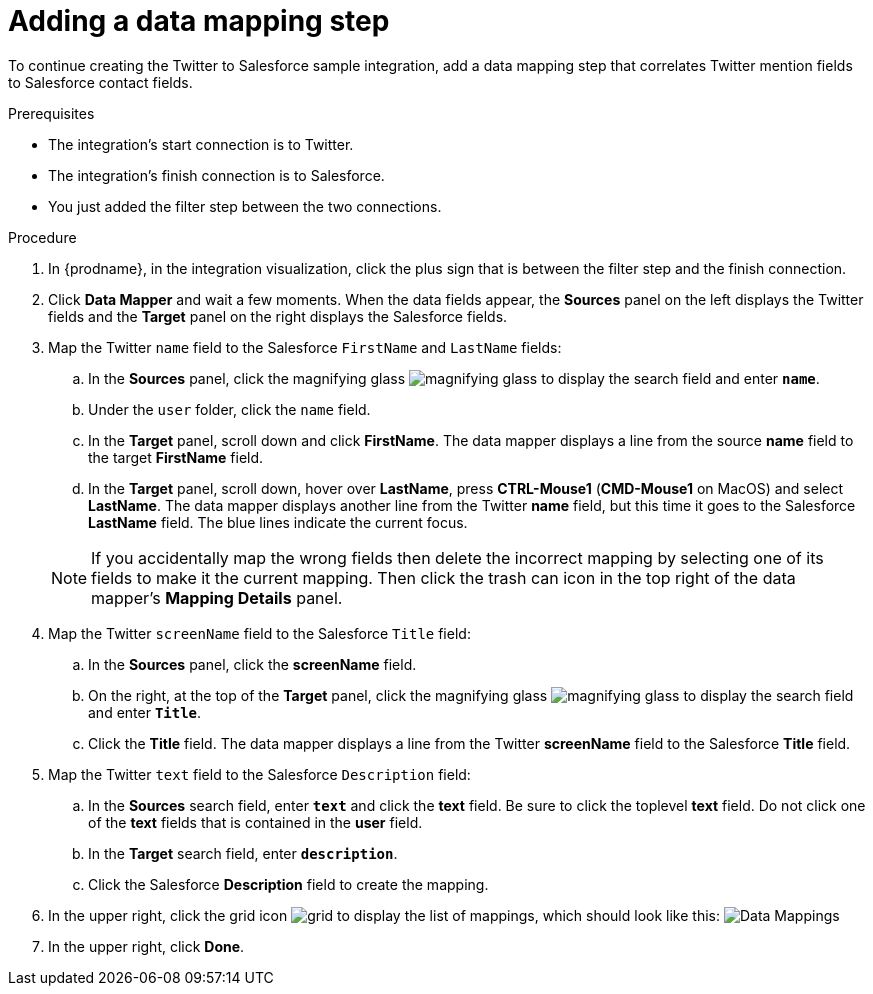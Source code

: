 // Module included in the following assemblies:
// as_t2sf-create-integration.adoc

[id='t2sf-add-data-mapping-step_{context}']
= Adding a data mapping step

To continue creating the Twitter to Salesforce sample integration,
add a data mapping step that correlates Twitter mention fields to
Salesforce contact fields. 

.Prerequisites
* The integration's start connection is to Twitter.
* The integration's finish connection is to Salesforce. 
* You just added the filter step between the two connections. 

.Procedure

. In {prodname}, in the integration visualization, click the plus sign that is between the filter
step and the finish connection.
. Click *Data Mapper* and wait a few moments. When the data fields
appear, the *Sources* panel on the left displays the Twitter fields
and the *Target* panel on the right displays the Salesforce fields.
. Map the Twitter `name` field to the Salesforce
`FirstName` and `LastName` fields:
.. In the *Sources* panel, click the magnifying
glass image:shared/images/magnifying-glass.png[title="Magnifying Glass"]
to display the search field and enter `*name*`.
.. Under the `user` folder, click the `name` field.
.. In the *Target* panel, scroll down and click *FirstName*. The
data mapper displays a line from the source *name* field to the
target *FirstName* field. 
.. In the *Target* panel, scroll down, hover over *LastName*, press 
*CTRL-Mouse1* (*CMD-Mouse1* on MacOS) and select *LastName*. 
The data mapper displays another line from the Twitter
*name* field, but this time it goes to the Salesforce *LastName* field.
The blue lines indicate the current focus.

+
[NOTE]
====
If you accidentally map the wrong fields then delete the incorrect mapping by 
selecting one of its fields to make it the current
mapping. Then click the trash can icon in the top right of the data mapper's 
*Mapping Details* panel. 
====

. Map the Twitter `screenName` field to the Salesforce
`Title` field:
.. In the *Sources* panel, click
the *screenName* field.
.. On the right, at the top of the *Target* panel,
click the magnifying
glass image:shared/images/magnifying-glass.png[title="Magnifying Glass"]
to display the search field and enter `*Title*`.
.. Click the *Title* field. The data mapper displays a line
from the Twitter *screenName* field to the Salesforce *Title* field.
. Map the Twitter `text` field to the Salesforce
`Description` field:
.. In the *Sources* search field, enter `*text*` and click the
 *text* field.
 Be sure to click the toplevel *text* field. Do not click one of 
 the *text* fields that is contained in the *user* field.
.. In the *Target* search field, enter `*description*`.
.. Click the
Salesforce *Description* field to create the mapping.
. In the upper right, click
the grid icon image:shared/images/grid.png[title="Grid"] to
display the list of mappings, which should look like this:
image:images/t2sf-mappings.png[Data Mappings]
. In the upper right, click *Done*.
